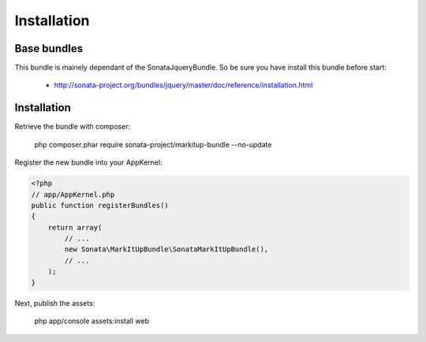 Installation
============

Base bundles
------------

This bundle is mainely dependant of the SonataJqueryBundle. So be sure you have install this bundle before start:

 * http://sonata-project.org/bundles/jquery/master/doc/reference/installation.html

Installation
------------

Retrieve the bundle with composer:

    php composer.phar require sonata-project/markitup-bundle --no-update

Register the new bundle into your AppKernel:

.. code-block:: php

  <?php
  // app/AppKernel.php
  public function registerBundles()
  {
      return array(
          // ...
          new Sonata\MarkItUpBundle\SonataMarkItUpBundle(),
          // ...
      );
  }

Next, publish the assets:

    php app/console assets:install web
